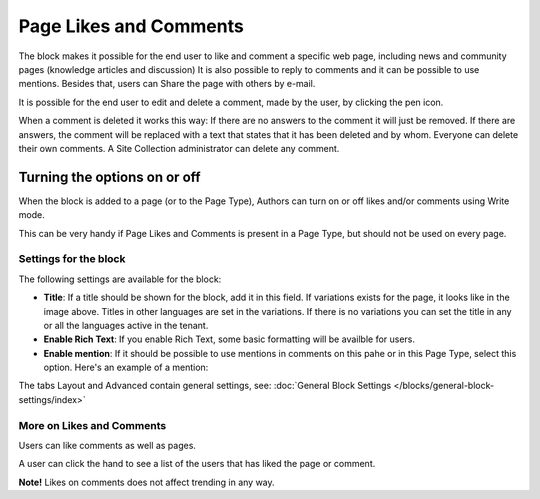 Page Likes and Comments
===========================================

The block makes it possible for the end user to like and comment a specific web page, including news and community pages (knowledge articles and discussion) It is also possible to reply to comments and it can be possible to use mentions. Besides that, users can Share the page with others by e-mail.

.. image:: comments-and-likes.png

It is possible for the end user to edit and delete a comment, made by the user, by clicking the pen icon. 

.. image:: comments-and-likes-pen.png

When a comment is deleted it works this way: If there are no answers to the comment it will just be removed. If there are answers, the  comment will be replaced with a text that states that it has been deleted and by whom. Everyone can delete their own comments. A Site Collection administrator can delete any comment. 

Turning the options on or off
-------------------------------
When the block is added to a page (or to the Page Type), Authors can turn on or off likes and/or comments using Write mode.

.. image:: page-likes-author.png

This can be very handy if Page Likes and Comments is present in a Page Type, but should not be used on every page.

Settings for the block
************************
The following settings are available for the block:

.. image:: comments-and-likes-settings-new3.png

+ **Title**: If a title should be shown for the block, add it in this field. If variations exists for the page, it looks like in the image above. Titles in other languages are set in the variations. If there is  no variations you can set the title in any or all the languages active in the tenant. 
+ **Enable Rich Text**: If you enable Rich Text, some basic formatting will be availble for users.          
+ **Enable mention**: If it should be possible to use mentions in comments on this pahe or in this Page Type, select this option. Here's an example of a mention:

.. image:: comment-mention.png

The tabs Layout and Advanced contain general settings, see: :doc:`General Block Settings </blocks/general-block-settings/index>`

More on Likes and Comments
***************************
Users can like comments as well as pages.

A user can click the hand to see a list of the users that has liked the page or comment.

**Note!** Likes on comments does not affect trending in any way.